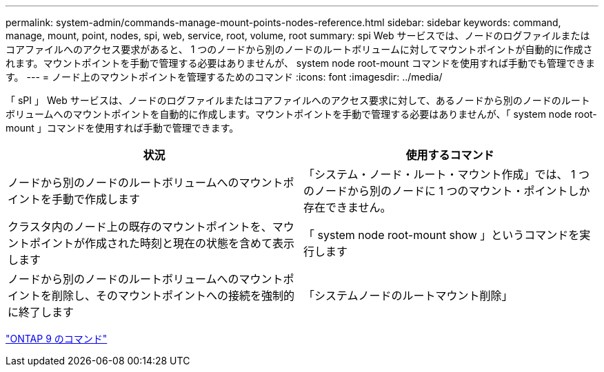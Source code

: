 ---
permalink: system-admin/commands-manage-mount-points-nodes-reference.html 
sidebar: sidebar 
keywords: command, manage, mount, point, nodes, spi, web, service, root, volume, root 
summary: spi Web サービスでは、ノードのログファイルまたはコアファイルへのアクセス要求があると、 1 つのノードから別のノードのルートボリュームに対してマウントポイントが自動的に作成されます。マウントポイントを手動で管理する必要はありませんが、 system node root-mount コマンドを使用すれば手動でも管理できます。 
---
= ノード上のマウントポイントを管理するためのコマンド
:icons: font
:imagesdir: ../media/


[role="lead"]
「 sPI 」 Web サービスは、ノードのログファイルまたはコアファイルへのアクセス要求に対して、あるノードから別のノードのルートボリュームへのマウントポイントを自動的に作成します。マウントポイントを手動で管理する必要はありませんが、「 system node root-mount 」コマンドを使用すれば手動で管理できます。

|===
| 状況 | 使用するコマンド 


 a| 
ノードから別のノードのルートボリュームへのマウントポイントを手動で作成します
 a| 
「システム・ノード・ルート・マウント作成」では、 1 つのノードから別のノードに 1 つのマウント・ポイントしか存在できません。



 a| 
クラスタ内のノード上の既存のマウントポイントを、マウントポイントが作成された時刻と現在の状態を含めて表示します
 a| 
「 system node root-mount show 」というコマンドを実行します



 a| 
ノードから別のノードのルートボリュームへのマウントポイントを削除し、そのマウントポイントへの接続を強制的に終了します
 a| 
「システムノードのルートマウント削除」

|===
http://docs.netapp.com/ontap-9/topic/com.netapp.doc.dot-cm-cmpr/GUID-5CB10C70-AC11-41C0-8C16-B4D0DF916E9B.html["ONTAP 9 のコマンド"]
